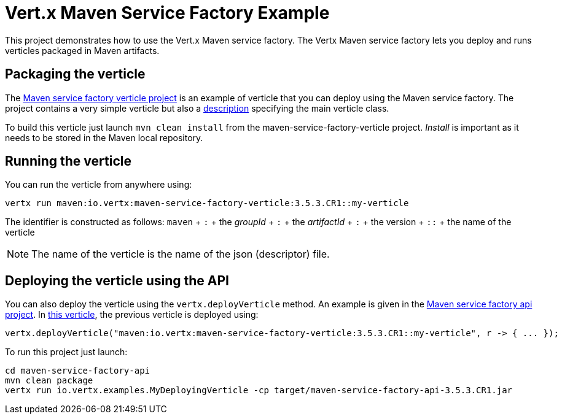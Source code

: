 = Vert.x Maven Service Factory Example

This project demonstrates how to use the Vert.x Maven service factory. The Vertx Maven service factory lets you deploy
 and runs verticles packaged in Maven artifacts.

== Packaging the verticle

The link:maven-service-factory-verticle[Maven service factory verticle project] is an example of verticle that you
can deploy using the Maven service factory. The project contains a very simple verticle but also a
link:maven-service-factory-verticle/src/main/resources/my-verticle.json[description] specifying the main verticle class.

To build this verticle just launch `mvn clean install` from the maven-service-factory-verticle project. _Install_ is
important as it needs to be stored in the Maven local repository.

== Running the verticle

You can run the verticle from anywhere using:

[source]
----
vertx run maven:io.vertx:maven-service-factory-verticle:3.5.3.CR1::my-verticle
----

The identifier is constructed as follows:
`maven` + `:` + the _groupId_ + `:` + the _artifactId_ + `:` + the version + `::` + the name of the verticle

NOTE: The name of the verticle is the name of the json (descriptor) file.

== Deploying the verticle using the API

You can also deploy the verticle using the `vertx.deployVerticle` method. An example is given in the
link:maven-service-factory-api[Maven service factory api project]. In
link:maven-service-factory-api/src/main/java/io/vertx/examples/MyDeployingVerticle[this verticle], the previous
verticle is deployed using:

----
vertx.deployVerticle("maven:io.vertx:maven-service-factory-verticle:3.5.3.CR1::my-verticle", r -> { ... });
----

To run this project just launch:

----
cd maven-service-factory-api
mvn clean package
vertx run io.vertx.examples.MyDeployingVerticle -cp target/maven-service-factory-api-3.5.3.CR1.jar
----
